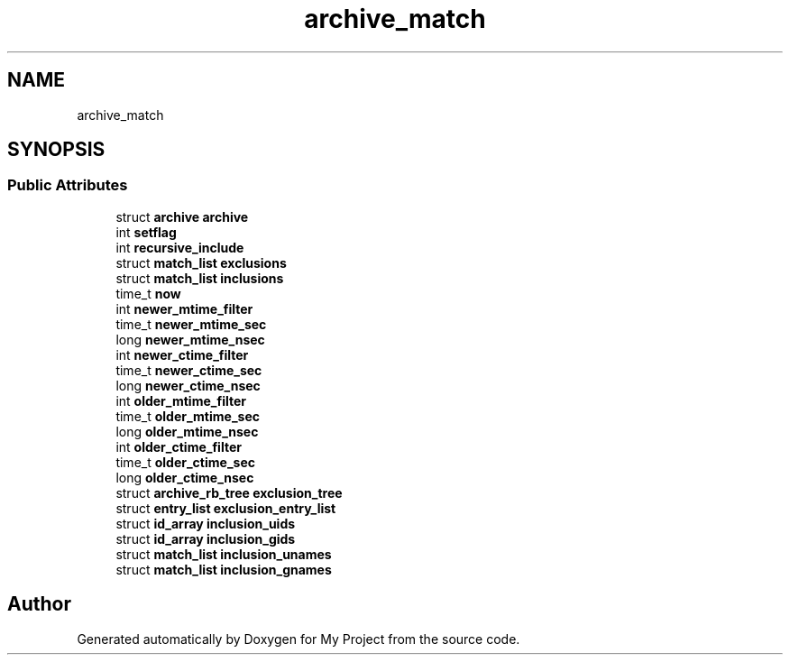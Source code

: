 .TH "archive_match" 3 "Wed Feb 1 2023" "Version Version 0.0" "My Project" \" -*- nroff -*-
.ad l
.nh
.SH NAME
archive_match
.SH SYNOPSIS
.br
.PP
.SS "Public Attributes"

.in +1c
.ti -1c
.RI "struct \fBarchive\fP \fBarchive\fP"
.br
.ti -1c
.RI "int \fBsetflag\fP"
.br
.ti -1c
.RI "int \fBrecursive_include\fP"
.br
.ti -1c
.RI "struct \fBmatch_list\fP \fBexclusions\fP"
.br
.ti -1c
.RI "struct \fBmatch_list\fP \fBinclusions\fP"
.br
.ti -1c
.RI "time_t \fBnow\fP"
.br
.ti -1c
.RI "int \fBnewer_mtime_filter\fP"
.br
.ti -1c
.RI "time_t \fBnewer_mtime_sec\fP"
.br
.ti -1c
.RI "long \fBnewer_mtime_nsec\fP"
.br
.ti -1c
.RI "int \fBnewer_ctime_filter\fP"
.br
.ti -1c
.RI "time_t \fBnewer_ctime_sec\fP"
.br
.ti -1c
.RI "long \fBnewer_ctime_nsec\fP"
.br
.ti -1c
.RI "int \fBolder_mtime_filter\fP"
.br
.ti -1c
.RI "time_t \fBolder_mtime_sec\fP"
.br
.ti -1c
.RI "long \fBolder_mtime_nsec\fP"
.br
.ti -1c
.RI "int \fBolder_ctime_filter\fP"
.br
.ti -1c
.RI "time_t \fBolder_ctime_sec\fP"
.br
.ti -1c
.RI "long \fBolder_ctime_nsec\fP"
.br
.ti -1c
.RI "struct \fBarchive_rb_tree\fP \fBexclusion_tree\fP"
.br
.ti -1c
.RI "struct \fBentry_list\fP \fBexclusion_entry_list\fP"
.br
.ti -1c
.RI "struct \fBid_array\fP \fBinclusion_uids\fP"
.br
.ti -1c
.RI "struct \fBid_array\fP \fBinclusion_gids\fP"
.br
.ti -1c
.RI "struct \fBmatch_list\fP \fBinclusion_unames\fP"
.br
.ti -1c
.RI "struct \fBmatch_list\fP \fBinclusion_gnames\fP"
.br
.in -1c

.SH "Author"
.PP 
Generated automatically by Doxygen for My Project from the source code\&.
